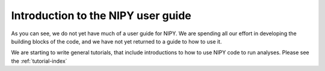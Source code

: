 .. _introduction:

=====================================
 Introduction to the NIPY user guide
=====================================

As you can see, we do not yet have much of a user guide for NIPY.  We
are spending all our effort in developing the building blocks of the
code, and we have not yet returned to a guide to how to use it.

We are starting to write general tutorials, that include introductions
to how to use NIPY code to run analyses.  Please see the 
:ref:`tutorial-index`


